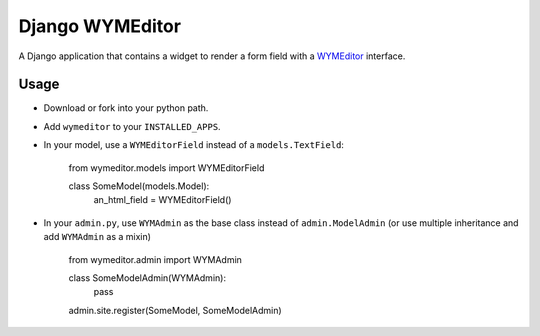 ================
Django WYMEditor
================

A Django application that contains a widget to render a form field with a
WYMEditor_ interface.

 .. _WYMEditor: http://www.wymeditor.org/

Usage
=====

* Download or fork into your python path.
* Add ``wymeditor`` to your ``INSTALLED_APPS``.
* In your model, use a ``WYMEditorField`` instead of a ``models.TextField``:

    from wymeditor.models import WYMEditorField

    class SomeModel(models.Model):
        an_html_field = WYMEditorField()

* In your ``admin.py``, use ``WYMAdmin`` as the base class instead of ``admin.ModelAdmin`` (or use multiple inheritance and add ``WYMAdmin`` as a mixin)

    from wymeditor.admin import WYMAdmin

    class SomeModelAdmin(WYMAdmin):
        pass

    admin.site.register(SomeModel, SomeModelAdmin)




